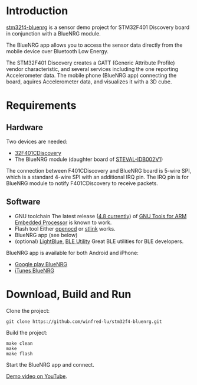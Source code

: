 * Introduction
  [[https://github.com/winfred-lu/stm32f4-bluenrg][stm32f4-bluenrg]] is a sensor demo project for STM32F401 Discovery board in conjunction with a BlueNRG module.

  The BlueNRG app allows you to access the sensor data directly from the mobile device over Bluetooth Low Energy.

  The STM32F401 Discovery creates a GATT (Generic Attribute Profile) vendor characteristic, and several services including the one reporting Accelerometer data. The mobile phone (BlueNRG app) connecting the board, aquires Accelerometer data, and visualizes it with a 3D cube.

* Requirements
** Hardware
   Two devices are needed:
   - [[http://www.st.com/web/catalog/tools/FM116/SC959/SS1532/LN1199/PF259098icmp%3Dstm32f401discovery_pron_footer_jan2014&sc%3Dstm32f401discovery][32F401CDiscovery]]
   - The BlueNRG module (daughter board of [[http://www.st.com/web/en/catalog/tools/PF259562][STEVAL-IDB002V1]])

   The connection between F401CDiscovery and BlueNRG board is 5-wire SPI, which is a standard 4-wire SPI with an additional IRQ pin. The IRQ pin is for BlueNRG module to notify F401CDiscovery to receive packets.

** Software
   - GNU toolchain
     The latest release ([[https://launchpad.net/gcc-arm-embedded/4.8/4.8-2014-q2-update][4.8 currently]]) of [[https://launchpad.net/gcc-arm-embedded/%2Bdownload][GNU Tools for ARM Embedded Processor]] is known to work.
   - Flash tool
     Either [[http://openocd.sourceforge.net/][openocd]] or [[https://github.com/texane/stlink][stlink]] works.
   - BlueNRG app (see below)
   - (optional) [[https://itunes.apple.com/us/app/lightblue-bluetooth-low-energy/id557428110mt%3D8][LightBlue]], [[https://itunes.apple.com/us/app/ble-utility/id606210918mt%3D8][BLE Utility]]
     Great BLE utilities for BLE developers.

   BlueNRG app is available for both Android and iPhone:
   - [[https://play.google.com/store/apps/detailsid%3Dcom.st.bluenrg][Google play BlueNRG]]
   - [[https://itunes.apple.com/us/app/bluenrg/id705873549mt%3D8][iTunes BlueNRG]]

* Download, Build and Run
  Clone the project:
  #+BEGIN_EXAMPLE
    git clone https://github.com/winfred-lu/stm32f4-bluenrg.git
  #+END_EXAMPLE

  Build the project:
  #+BEGIN_EXAMPLE
    make clean
    make
    make flash
  #+END_EXAMPLE

  Start the BlueNRG app and connect.

  [[http://youtu.be/snkItabFmWU][Demo video on YouTube]].
